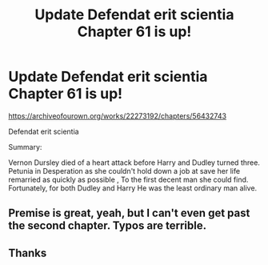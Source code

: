 #+TITLE: Update Defendat erit scientia Chapter 61 is up!

* Update Defendat erit scientia Chapter 61 is up!
:PROPERTIES:
:Author: pygmypuffonacid
:Score: 1
:DateUnix: 1586273980.0
:DateShort: 2020-Apr-07
:END:
[[https://archiveofourown.org/works/22273192/chapters/56432743]]

Defendat erit scientia

Summary:

Vernon Dursley died of a heart attack before Harry and Dudley turned three. Petunia in Desperation as she couldn't hold down a job at save her life remarried as quickly as possible , To the first decent man she could find. Fortunately, for both Dudley and Harry He was the least ordinary man alive.


** Premise is great, yeah, but I can't even get past the second chapter. Typos are terrible.
:PROPERTIES:
:Author: Sharedo
:Score: 2
:DateUnix: 1586312550.0
:DateShort: 2020-Apr-08
:END:


** Thanks
:PROPERTIES:
:Score: 1
:DateUnix: 1586283466.0
:DateShort: 2020-Apr-07
:END:
